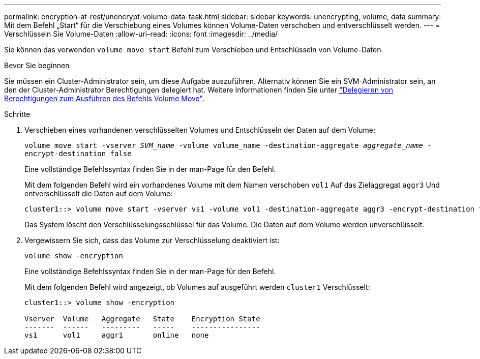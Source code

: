 ---
permalink: encryption-at-rest/unencrypt-volume-data-task.html 
sidebar: sidebar 
keywords: unencrypting, volume, data 
summary: Mit dem Befehl „Start“ für die Verschiebung eines Volumes können Volume-Daten verschoben und entverschlüsselt werden. 
---
= Verschlüsseln Sie Volume-Daten
:allow-uri-read: 
:icons: font
:imagesdir: ../media/


[role="lead"]
Sie können das verwenden `volume move start` Befehl zum Verschieben und Entschlüsseln von Volume-Daten.

.Bevor Sie beginnen
Sie müssen ein Cluster-Administrator sein, um diese Aufgabe auszuführen. Alternativ können Sie ein SVM-Administrator sein, an den der Cluster-Administrator Berechtigungen delegiert hat. Weitere Informationen finden Sie unter link:delegate-volume-encryption-svm-administrator-task.html["Delegieren von Berechtigungen zum Ausführen des Befehls Volume Move"].

.Schritte
. Verschieben eines vorhandenen verschlüsselten Volumes und Entschlüsseln der Daten auf dem Volume:
+
`volume move start -vserver _SVM_name_ -volume volume_name -destination-aggregate _aggregate_name_ -encrypt-destination false`

+
Eine vollständige Befehlssyntax finden Sie in der man-Page für den Befehl.

+
Mit dem folgenden Befehl wird ein vorhandenes Volume mit dem Namen verschoben `vol1` Auf das Zielaggregat `aggr3` Und entverschlüsselt die Daten auf dem Volume:

+
[listing]
----
cluster1::> volume move start -vserver vs1 -volume vol1 -destination-aggregate aggr3 -encrypt-destination false
----
+
Das System löscht den Verschlüsselungsschlüssel für das Volume. Die Daten auf dem Volume werden unverschlüsselt.

. Vergewissern Sie sich, dass das Volume zur Verschlüsselung deaktiviert ist:
+
`volume show -encryption`

+
Eine vollständige Befehlssyntax finden Sie in der man-Page für den Befehl.

+
Mit dem folgenden Befehl wird angezeigt, ob Volumes auf ausgeführt werden `cluster1` Verschlüsselt:

+
[listing]
----
cluster1::> volume show -encryption

Vserver  Volume   Aggregate   State    Encryption State
-------  ------   ---------   -----    ----------------
vs1      vol1     aggr1       online   none
----

